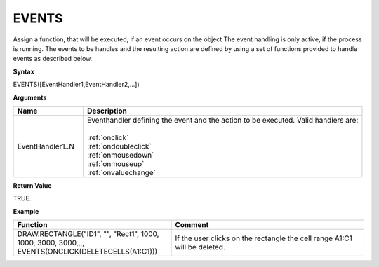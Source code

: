 .. _events:

EVENTS
------

Assign a function, that will be executed, if an event occurs on the object The event handling is only active, if the
process is running. The events to be handles and the resulting action are defined by using a set of functions provided
to handle events as described below.

**Syntax**

EVENTS([EventHandler1,EventHandler2,...])

**Arguments**

.. list-table::
   :widths: 20 80
   :header-rows: 1

   * - Name
     - Description
   * - EventHandler1..N
     - | Eventhandler defining the event and the action to be executed. Valid handlers are:
       |
       | :ref:`onclick`
       | :ref:`ondoubleclick`
       | :ref:`onmousedown`
       | :ref:`onmouseup`
       | :ref:`onvaluechange`

**Return Value**

TRUE.

**Example**

.. list-table::
   :widths: 45 55
   :header-rows: 1

   * - Function
     - Comment
   * - DRAW.RECTANGLE("ID1", "", "Rect1", 1000, 1000, 3000, 3000,,,, EVENTS(ONCLICK(DELETECELLS(A1:C1)))
     - If the user clicks on the rectangle the cell range A1:C1 will be deleted.

